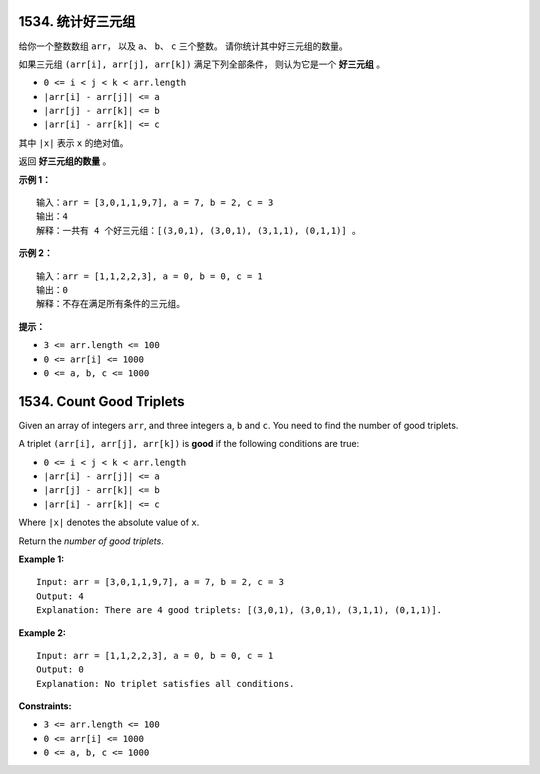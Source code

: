 ###############################################################################
1534. 统计好三元组
###############################################################################
..
    # with overline, for parts
    * with overline, for chapters
    =, for sections
    -, for subsections
    ^, for subsubsections
    ", for paragraphs

给你一个整数数组 ``arr``， 以及 ``a``、 ``b``、 ``c`` 三个整数。 请你统计其中好三元\
组的数量。

如果三元组 ``(arr[i], arr[j], arr[k])`` 满足下列全部条件， 则认为它是一个 \
**好三元组** 。

- ``0 <= i < j < k < arr.length``
- ``|arr[i] - arr[j]| <= a``
- ``|arr[j] - arr[k]| <= b``
- ``|arr[i] - arr[k]| <= c``

其中 ``|x|`` 表示 ``x`` 的绝对值。

返回 **好三元组的数量** 。
 
**示例 1：**

::

    输入：arr = [3,0,1,1,9,7], a = 7, b = 2, c = 3
    输出：4
    解释：一共有 4 个好三元组：[(3,0,1), (3,0,1), (3,1,1), (0,1,1)] 。

**示例 2：**

::

    输入：arr = [1,1,2,2,3], a = 0, b = 0, c = 1
    输出：0
    解释：不存在满足所有条件的三元组。


**提示：**

- ``3 <= arr.length <= 100``
- ``0 <= arr[i] <= 1000``
- ``0 <= a, b, c <= 1000``





###############################################################################
1534. Count Good Triplets
###############################################################################

Given an array of integers ``arr``, and three integers ``a``, ``b`` and ``c``\
. You need to find the number of good triplets.

A triplet ``(arr[i], arr[j], arr[k])`` is **good** if the following \
conditions are true:

- ``0 <= i < j < k < arr.length``
- ``|arr[i] - arr[j]| <= a``
- ``|arr[j] - arr[k]| <= b``
- ``|arr[i] - arr[k]| <= c``

Where ``|x|`` denotes the absolute value of ``x``.

Return the *number of good triplets*.

**Example 1:**

::

    Input: arr = [3,0,1,1,9,7], a = 7, b = 2, c = 3
    Output: 4
    Explanation: There are 4 good triplets: [(3,0,1), (3,0,1), (3,1,1), (0,1,1)].

**Example 2:**

::

    Input: arr = [1,1,2,2,3], a = 0, b = 0, c = 1
    Output: 0
    Explanation: No triplet satisfies all conditions.


**Constraints:**

- ``3 <= arr.length <= 100``
- ``0 <= arr[i] <= 1000``
- ``0 <= a, b, c <= 1000``
